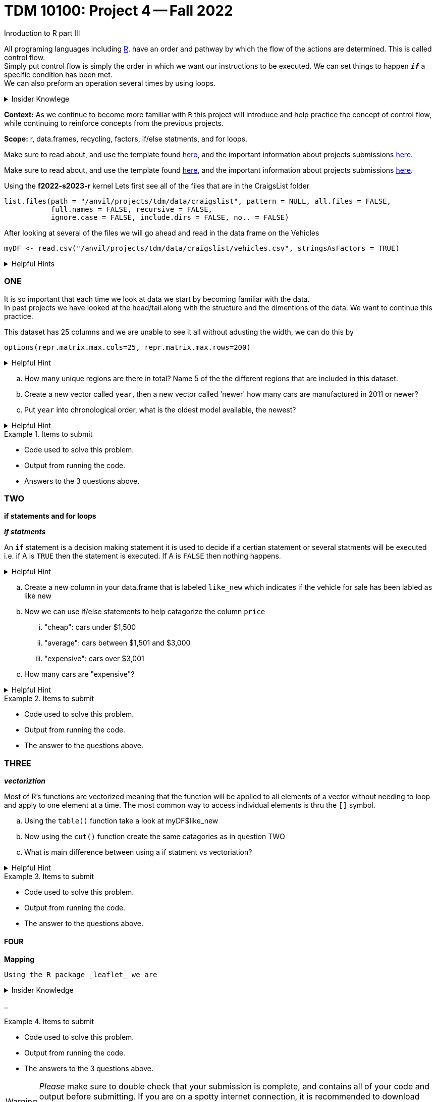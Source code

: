 = TDM 10100: Project 4 -- Fall 2022
Inroduction to R part III

All programing languages including xref:programming-languges:R:introduction[R]. have an order and pathway by which the flow of the actions are determined. This is called control flow. +
Simply put control flow is simply the order in which we want our instructions to be executed. We can set things to happen `*_if_*` a specific condition has been met. +
We can also preform an operation several times by using loops.  

.Insider Knowlege 
[%collapsible]
====
R typically has operations that are vectorized and there is little to no need to write loops. + 
R typically also uses indexing heavily instead of using an if statment.

* Sequential statments (one after another) i.e. + 
1. print line 45 + 
2. print line 15 +

**if/else statments**
 create an order of direction based on a logical condition. +

if statment example:
[source,r]
----
x <- 7
if (x > 0){
print ("Positive number")
}
----
else statment example:
[source,r]
----
x <- -10
if(x > 0){
print("Non-negative number")
} else {
print("Negative number")
}
----

There are mutliple types/condidtions of if/else statments such as +
* nested if/else statments
* else/if statments 
* to join two or more conditions into a single `if` statement you can use logical operators. +

**loops**- `R` provides three basic loops +
* for- can ve used to execute a group of statments repeatedly +
* while- evaluates an expression or a function while a condition is *TRUE* +
* repeat- repeats the same expression or a function until its "broken" due to a condition

====
**Context:** As we continue to become more familiar with `R` this project will introduce and help practice the concept of control flow, while continuing to reinforce concepts from the previous projects. 

**Scope:** r, data.frames, recycling, factors, if/else statments, and for loops. 

Make sure to read about, and use the template found xref:templates.adoc[here], and the important information about projects submissions xref:submissions.adoc[here].

Make sure to read about, and use the template found xref:templates.adoc[here], and the important information about projects submissions xref:submissions.adoc[here].


Using the *f2022-s2023-r* kernel 
Lets first see all of the files that are in the CraigsList folder 
[source,r]
----
list.files(path = "/anvil/projects/tdm/data/craigslist", pattern = NULL, all.files = FALSE,
           full.names = FALSE, recursive = FALSE,
           ignore.case = FALSE, include.dirs = FALSE, no.. = FALSE)
----

After looking at several of the files we will go ahead and read in the data frame on the Vehicles
[source,r]
----
myDF <- read.csv("/anvil/projects/tdm/data/craigslist/vehicles.csv", stringsAsFactors = TRUE)
----

.Helpful Hints
[%collapsible]
====
Remember: +

* If we want to see the file size (aka how large) of the CSV. 
[source,r]
----
file.info("/anvil/projects/tdm/data/craigslist/vehicles.csv")$size
----

* You can also use 'file.info' to see other information about the file. 
====

=== ONE

It is so important that each time we look at data we start by becoming familiar with the data. +
In past projects we have looked at the head/tail along with the structure and the dimentions of the data. We want to continue this practice.

This dataset has 25 columns and we are unable to see it all without adusting the width, we can do this by
[source,r]
----
options(repr.matrix.max.cols=25, repr.matrix.max.rows=200)
----


.Helpful Hint
[%collapsible]
====
You can look at the first 6 rows (`head`) and the last 6 rows (`tail`). The structure (`str`) and/or the dimentions (`dim`) of the dataset. 
====

[loweralpha]
.. How many unique regions are there in total? Name 5 of the the different regions that are included in this dataset.
.. Create a new vector called `year`, then a new vector called 'newer' how many cars are manufactured in 2011 or newer?
.. Put `year` into chronological order, what is the oldest model available, the newest? 

.Helpful Hint
[%collapsible]
====
To sort and order a single vector you can use this code:
[source,r]
----
myDF[order(myDF)]
----
====
.Items to submit
====
- Code used to solve this problem.
- Output from running the code.
- Answers to the 3 questions above.
====

=== TWO
**if statements and for loops** +

_**if statments**_

An `*if*` statement is a decision making statement it is used to decide if a certian statement or several statments will be executed i.e. if A is `TRUE` then the statement is executed. If A is `FALSE` then nothing happens. +

.Helpful Hint
[%collapsible]
====
any() will return TRUE if _any_ element of the vector is TRUE
all() will return TRUE if _all_ of the elemnts of the vector are TRUE
====

[loweralpha]
.. Create a new column in your data.frame that is labeled `like_new` which indicates if the vehicle for sale has been labled as like new
.. Now we can use if/else statements to help catagorize the column `price`
... "cheap": cars under $1,500
... "average": cars between $1,501 and $3,000
... "expensive": cars over $3,001
.. How many cars are "expensive"?


.Helpful Hint
[%collapsible]
====
Remember to consider any 0 values and or `NA` values 

Using the  tideyverse package in R may help
[source,r]
----
library(tidyverse, warn.conflicts = FALSE)
----
====

.Items to submit
====
- Code used to solve this problem.
- Output from running the code.
- The answer to the questions above.
====

=== THREE
_**vectoriztion**_

Most of R's functions are vectorized meaning that the function will be applied to all elements of a vector without needing to loop and apply to one element at a time. The most common way to access individual elements is thru the `[]` symbol. 

[loweralpha]
.. Using the `table()` function take a look at myDF$like_new
.. Now using the `cut()` function create the same catagories as in question TWO 
.. What is main difference between using a if statment vs vectoriation?

.Helpful Hint
[%collapsible]
====
[source,r]
----
cut(data.frame$columnname, breaks = c(1,2,3) , labels = c(a,b,c))
----
====


.Items to submit
====
- Code used to solve this problem.
- Output from running the code.
- The answer to the questions above.
====

==== FOUR
**Mapping**
 
 Using the R package _leaflet_ we are 

.Insider Knowledge
[%collapsible]
====

====

[loweralpha]
.. 



.Items to submit
====
- Code used to solve this problem.
- Output from running the code.
- The answers to the 3 questions above.
====






[WARNING]
====
_Please_ make sure to double check that your submission is complete, and contains all of your code and output before submitting. If you are on a spotty internet connection, it is recommended to download your submission after submitting it to make sure what you _think_ you submitted, was what you _actually_ submitted.
====